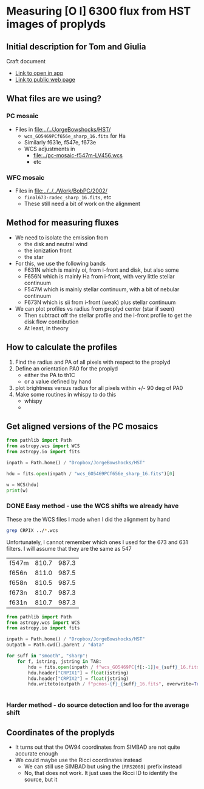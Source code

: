 * Measuring [O I] 6300 flux from HST images of proplyds

** Initial description for Tom and Giulia
Craft document
+ [[shell:open 'craftdocs://open?blockId=b988d13e-945f-dbb2-d3b2-481510def473&spaceId=ebf58611-71d2-f72d-500b-350bfc7b0451'][Link to open in app]]
+ [[https://www.craft.do/s/aM03PvVnYpJYVW][Link to public web page]]


** What files are we using?

*** PC mosaic
- Files in [[file:../../JorgeBowshocks/HST/]]
  - ~wcs_GO5469PCf656e_sharp_16.fits~ for Ha
  - Similarly f631e, f547e, f673e
  - WCS adjustments in
    - [[file:../pc-mosaic-f547m-LV456.wcs]]
    - etc
      
*** WFC mosaic
- Files in [[file:../../../Work/BobPC/2002/]]
  - ~final673-radec_sharp_16.fits~, etc
  - These still need a bit of work on the alignment
** Method for measuring fluxes
- We need to isolate the emission from
  - the disk and neutral wind
  - the ionization front
  - the star
- For this, we use the following bands
  - F631N  which is mainly oi, from i-front and disk, but also some
  - F656N  which is mainly Ha from i-front, with very little stellar continuum
  - F547M which is mainly stellar continuum, with a bit of nebular continuum
  - F673N which is sii from i-front (weak) plus stellar continuum
- We can plot profiles vs radius from proplyd center (star if seen)
  - Then subtract off the stellar profile and the i-front profile to get the disk flow contribution
  - At least, in theory 
** How to calculate the profiles
1. Find the radius and PA of all pixels with respect to the proplyd
2. Define an orientation PA0 for the proplyd
   - either the PA  to th1C
   - or a value defined by hand
3. plot brightness versus radius for all pixels within +/- 90 deg of PA0
4. Make some routines in whispy to do this
   - whispy
   -
** Get aligned versions of the PC mosaics
#+begin_src python :results output
  from pathlib import Path
  from astropy.wcs import WCS
  from astropy.io import fits

  inpath = Path.home() / "Dropbox/JorgeBowshocks/HST"

  hdu = fits.open(inpath / "wcs_GO5469PCf656e_sharp_16.fits")[0]

  w = WCS(hdu)
  print(w)
#+end_src

#+RESULTS:
: WCS Keywords
: 
: Number of WCS axes: 2
: CTYPE : 'RA---TAN'  'DEC--TAN'  
: CRVAL : 83.82214183333333  -5.394832672222222  
: CRPIX : 811.0  987.0  
: CD1_1 CD1_2  : 8.959642e-06  8.79584e-06  
: CD2_1 CD2_2  : 8.79584e-06  -8.959642e-06  
: NAXIS : 1320  2060
*** DONE Easy method - use the WCS shifts we already have
CLOSED: [2022-05-26 Thu 08:33]

These are the WCS files I made when I did the alignment by hand

#+begin_src sh
grep CRPIX ../*.wcs
#+end_src

#+RESULTS:
| ../pc-mosaic-f547m-LV456.wcs:CRPIX1 | = | 810.7 |
| ../pc-mosaic-f547m-LV456.wcs:CRPIX2 | = | 987.3 |
| ../pc-mosaic-f656n-LV456.wcs:CRPIX1 | = |   811 |
| ../pc-mosaic-f656n-LV456.wcs:CRPIX2 | = | 987.5 |
| ../pc-mosaic-f658n-LV456.wcs:CRPIX1 | = | 810.5 |
| ../pc-mosaic-f658n-LV456.wcs:CRPIX2 | = | 987.5 |

Unfortunately, I cannot remember which ones I used for the 673 and 631 filters.  I will assume that they are the same as 547

#+name: wcs-crpix-pc
| f547m | 810.7 | 987.3 |
| f656n | 811.0 | 987.5 |
| f658n | 810.5 | 987.5 |
| f673n | 810.7 | 987.3 |
| f631n | 810.7 | 987.3 |

#+header: :var TAB=wcs-crpix-pc
#+begin_src python :results output
  from pathlib import Path
  from astropy.wcs import WCS
  from astropy.io import fits

  inpath = Path.home() / "Dropbox/JorgeBowshocks/HST"
  outpath = Path.cwd().parent / "data"

  for suff in "smooth", "sharp":
      for f, istring, jstring in TAB:
          hdu = fits.open(inpath / f"wcs_GO5469PC{f[:-1]}e_{suff}_16.fits")[0]
          hdu.header["CRPIX1"] = float(istring)
          hdu.header["CRPIX2"] = float(jstring)
          hdu.writeto(outpath / f"pcmos-{f}_{suff}_16.fits", overwrite=True)


#+end_src

#+RESULTS:

*** Harder method - do source detection and loo for the average shift

** Coordinates of the proplyds
- It turns out that the OW94 coordinates from SIMBAD are not quite accurate enough
- We could maybe use the Ricci coordinates instead
  - We can still use SIMBAD but using the ~[RRS2008]~ prefix instead
  - No, that does not work. It just uses the Ricci ID to identify the source, but  it 
